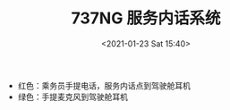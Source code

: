 # -*- eval: (setq org-download-image-dir (concat default-directory "./static/737NG 服务内话系统/")); -*-
:PROPERTIES:
:ID:       8E2B6EE3-FDC0-4B53-B772-FCFAD7ADB480
:END:
#+LATEX_CLASS: my-article
#+DATE: <2021-01-23 Sat 15:40>
#+TITLE: 737NG 服务内话系统

[[file:./static/737NG 服务内话系统/2021-01-23_15-40-11_screenshot.jpg]]

- 红色：乘务员手提电话，服务内话点到驾驶舱耳机
- 绿色：手提麦克风到驾驶舱耳机

[[file:./static/737NG 服务内话系统/2021-01-23_16-52-38_SSM 23-42-12.jpeg]]
[[file:./static/737NG 服务内话系统/2021-01-23_16-53-41_SSM 23-41-11.jpeg]]
[[file:./static/737NG 服务内话系统/2021-01-23_16-56-55_SSM 23-51-11  6.jpeg]]
[[file:./static/737NG 服务内话系统/2021-01-23_16-56-59_SSM 23-51-11  7.jpeg]]
[[file:./static/737NG 服务内话系统/2021-01-23_16-57-02_SSM 23-51-11  8.jpeg]]
